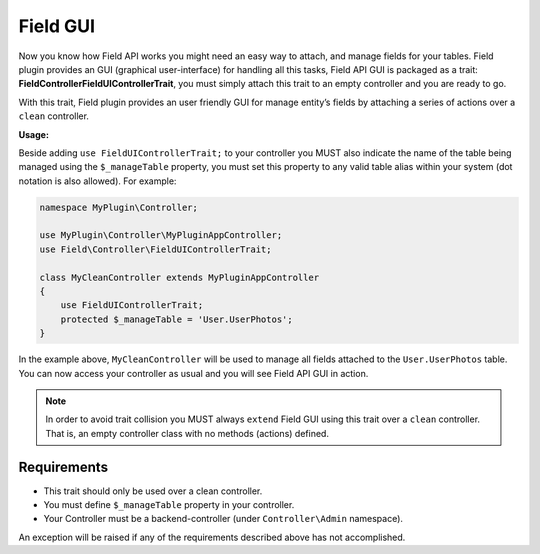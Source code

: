 Field GUI
#########

Now you know how Field API works you might need an easy way to attach, and manage
fields for your tables. Field plugin provides an GUI (graphical user-interface) for
handling all this tasks, Field API GUI is packaged as a trait:
**Field\Controller\FieldUIControllerTrait**, you must simply attach this trait to an
empty controller and you are ready to go.

With this trait, Field plugin provides an user friendly GUI for manage entity’s
fields by attaching a series of actions over a ``clean`` controller.

**Usage:**

Beside adding ``use FieldUIControllerTrait;`` to your controller you MUST also
indicate the name of the table being managed using the ``$_manageTable`` property,
you must set this property to any valid table alias within your system (dot notation
is also allowed). For example:

.. code:: php

    namespace MyPlugin\Controller;

    use MyPlugin\Controller\MyPluginAppController;
    use Field\Controller\FieldUIControllerTrait;

    class MyCleanController extends MyPluginAppController
    {
        use FieldUIControllerTrait;
        protected $_manageTable = 'User.UserPhotos';
    }

In the example above, ``MyCleanController`` will be used to manage all fields
attached to the ``User.UserPhotos`` table. You can now access your controller as
usual and you will see Field API GUI in action.

.. note::

    In order to avoid trait collision you MUST always ``extend`` Field GUI using
    this trait over a ``clean`` controller. That is, an empty controller class with
    no methods (actions) defined.

Requirements
============

-  This trait should only be used over a clean controller.
-  You must define ``$_manageTable`` property in your controller.
-  Your Controller must be a backend-controller (under ``Controller\Admin`` namespace).

An exception will be raised if any of the requirements described above has not
accomplished.